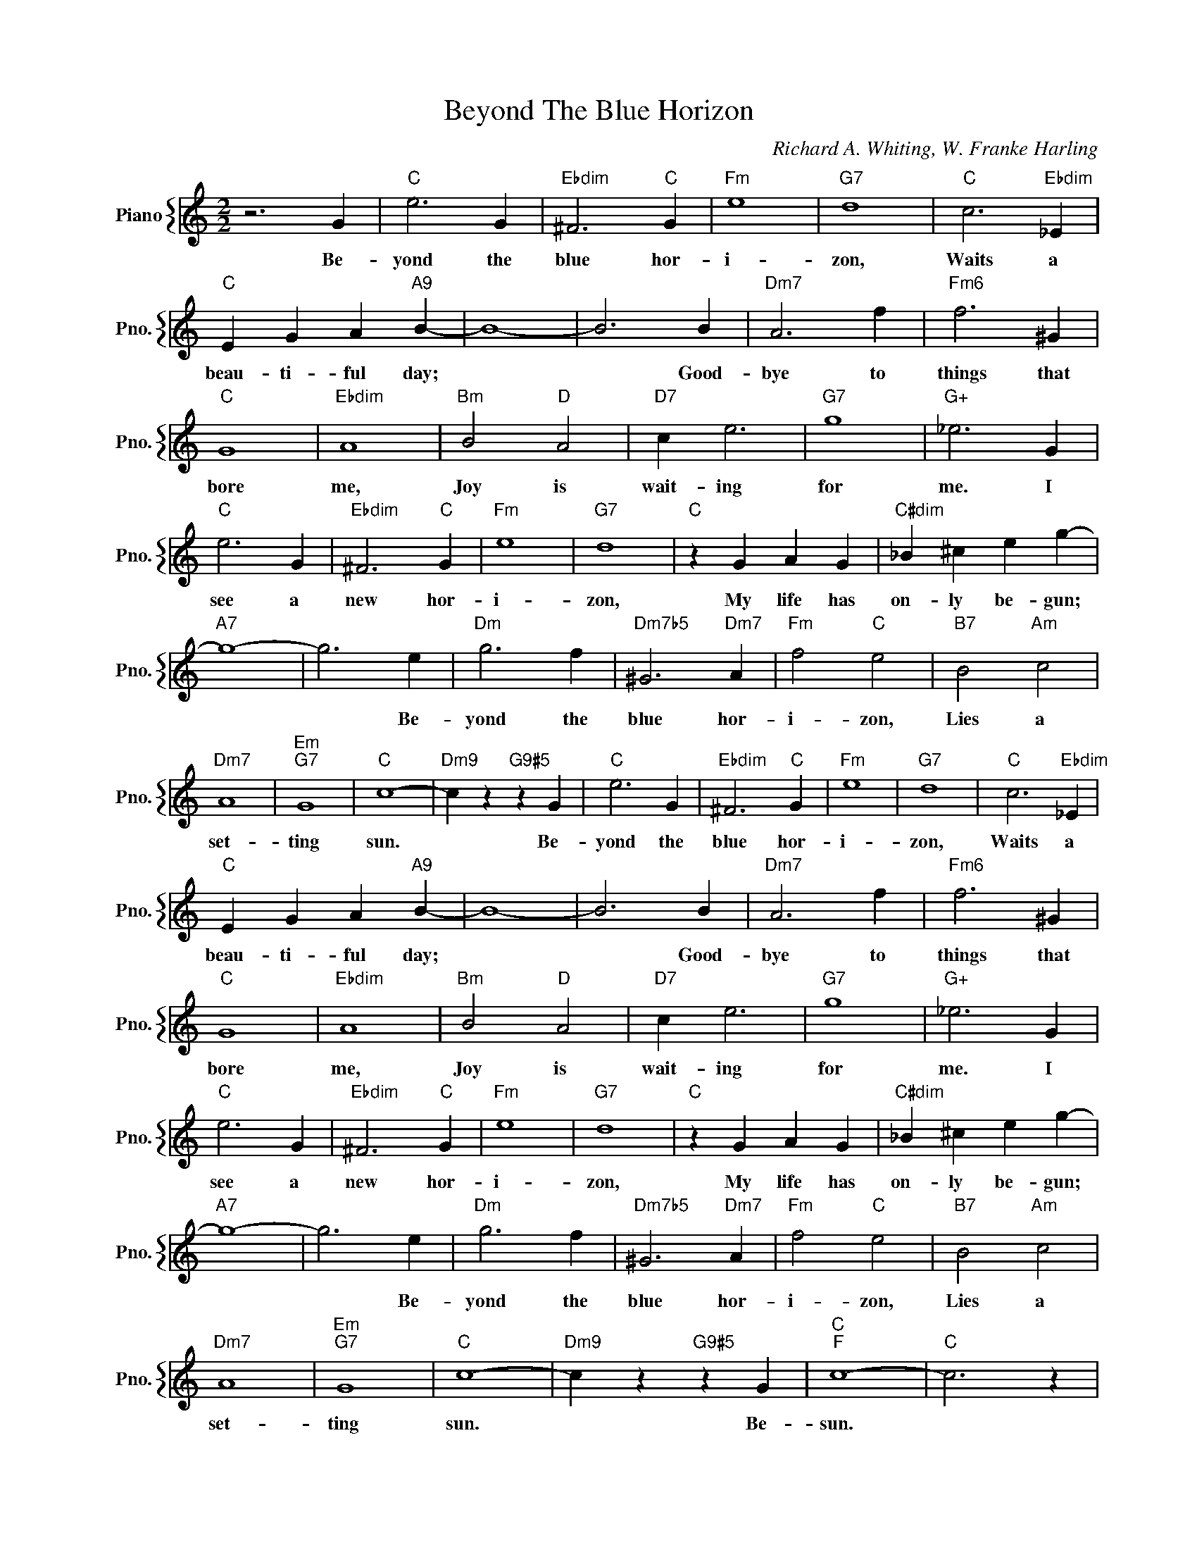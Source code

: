 X:1
T:Beyond The Blue Horizon
C:Richard A. Whiting, W. Franke Harling
%%score { 1 }
L:1/4
M:2/2
I:linebreak $
K:C
V:1 treble nm="Piano" snm="Pno."
V:1
 z3 G |"C" e3 G |"Ebdim" ^F3"C" G |"Fm" e4 |"G7" d4 |"C" c3"Ebdim" _E |$"C" E G A"A9" B- | B4- | %8
w: Be-|yond the|blue hor-|i-|zon,|Waits a|beau- ti- ful day;||
 B3 B |"Dm7" A3 f |"Fm6" f3 ^G |$"C" G4 |"Ebdim" A4 |"Bm" B2"D" A2 |"D7" c e3 |"G7" g4 | %16
w: * Good-|bye to|things that|bore|me,|Joy is|wait- ing|for|
"G+" _e3 G |$"C" e3 G |"Ebdim" ^F3"C" G |"Fm" e4 |"G7" d4 |"C" z G A G |"C#dim" _B ^c e g- |$ %23
w: me. I|see a|new hor-|i-|zon,|My life has|on- ly be- gun;|
"A7" g4- | g3 e |"Dm" g3 f |"Dm7b5" ^G3"Dm7" A |"Fm" f2"C" e2 |"B7" B2"Am" c2 |$"Dm7" A4 | %30
w: |* Be-|yond the|blue hor-|i- zon,|Lies a|set-|
"Em""G7" G4 |"C" c4- |"Dm9" c z"G9#5" z G |"C" e3 G |"Ebdim" ^F3"C" G |"Fm" e4 |"G7" d4 | %37
w: ting|sun.|* Be-|yond the|blue hor-|i-|zon,|
"C" c3"Ebdim" _E |$"C" E G A"A9" B- | B4- | B3 B |"Dm7" A3 f |"Fm6" f3 ^G |$"C" G4 |"Ebdim" A4 | %45
w: Waits a|beau- ti- ful day;||* Good-|bye to|things that|bore|me,|
"Bm" B2"D" A2 |"D7" c e3 |"G7" g4 |"G+" _e3 G |$"C" e3 G |"Ebdim" ^F3"C" G |"Fm" e4 |"G7" d4 | %53
w: Joy is|wait- ing|for|me. I|see a|new hor-|i-|zon,|
"C" z G A G |"C#dim" _B ^c e g- |$"A7" g4- | g3 e |"Dm" g3 f |"Dm7b5" ^G3"Dm7" A |"Fm" f2"C" e2 | %60
w: My life has|on- ly be- gun;||* Be-|yond the|blue hor-|i- zon,|
"B7" B2"Am" c2 |$"Dm7" A4 |"Em""G7" G4 |"C" c4- |"Dm9" c z"G9#5" z G |"C""F" c4- |"C" c3 z | %67
w: Lies a|set-|ting|sun.|* Be-|sun.||
